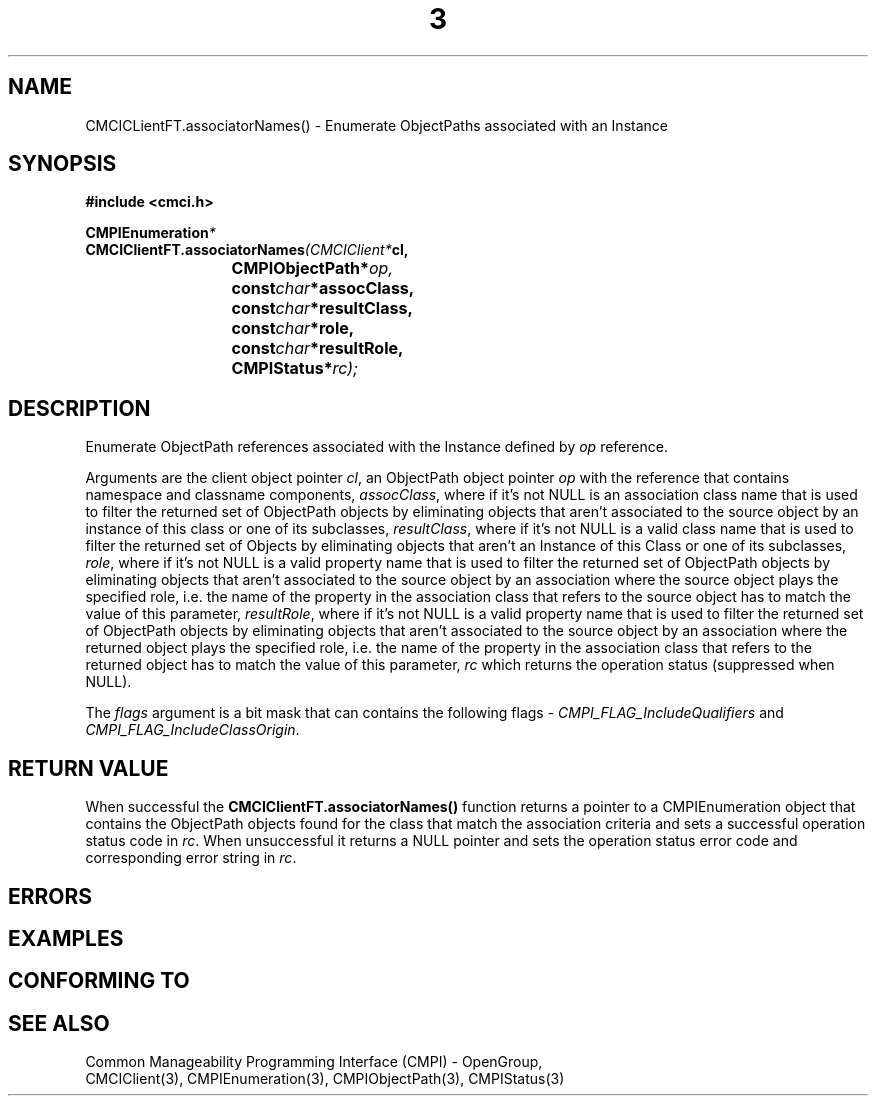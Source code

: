 .TH  3  2005-06-09 "sfcc" "SFCBroker Client Library"
.SH NAME
CMCICLientFT.associatorNames() \- Enumerate ObjectPaths associated with an Instance
.SH SYNOPSIS
.nf
.B #include <cmci.h>
.sp
.BI CMPIEnumeration *
.BI CMCIClientFT.associatorNames (CMCIClient* cl,
.br
.BI				CMPIObjectPath* op,
.br
.BI				const char *assocClass,
.br
.BI				const char *resultClass,
.br
.BI				const char *role,
.br
.BI				const char *resultRole,
.br
.BI				CMPIStatus* rc);
.br
.sp
.fi
.SH DESCRIPTION
Enumerate ObjectPath references associated with the Instance defined 
by \fIop\fP reference.
.PP
Arguments are the client object pointer \fIcl\fP,
an ObjectPath object pointer \fIop\fP with the reference that contains
namespace and classname components,
\fIassocClass\fP, where if it's not NULL is an association class name that 
is used to filter the returned set of ObjectPath objects by eliminating 
objects that aren't associated to the source object by an instance of 
this class or one of its subclasses,
\fIresultClass\fP, where if it's not NULL is a valid class name that 
is used to filter the returned set of Objects by eliminating objects that
aren't an Instance of this Class or one of its subclasses,
\fIrole\fP, where if it's not NULL is a valid property name that 
is used to filter the returned set of ObjectPath objects by eliminating
objects that aren't associated to the source object by an association 
where the source object plays the specified role, i.e. the name of the 
property in the association class that refers to the source object 
has to match the value of this parameter,
\fIresultRole\fP, where if it's not NULL is a valid property name that 
is used to filter the returned set of ObjectPath objects by eliminating 
objects that aren't associated to the source object by an association
where the returned object plays the specified role, i.e. the name of 
the property in the association class that refers to the returned object
has to match the value of this parameter,
\fIrc\fP which returns the operation status (suppressed when NULL).
.PP
The \fIflags\fP argument is a bit mask that can contains the following flags - 
\fICMPI_FLAG_IncludeQualifiers\fP and \fICMPI_FLAG_IncludeClassOrigin\fP.
.SH "RETURN VALUE"
When successful the \fBCMCIClientFT.associatorNames()\fP function returns
a pointer to a CMPIEnumeration object that contains the ObjectPath objects
found for the class that match the association criteria and sets a 
successful operation status code in \fIrc\fR.
When unsuccessful it returns a NULL pointer and sets the operation 
status error code and corresponding error string in \fIrc\fP.
.SH "ERRORS"
.sp
.SH "EXAMPLES"
.sp
.SH "CONFORMING TO"
.sp
.SH "SEE ALSO"
Common Manageability Programming Interface (CMPI) - OpenGroup,
.br
CMCIClient(3), CMPIEnumeration(3), CMPIObjectPath(3), CMPIStatus(3)
